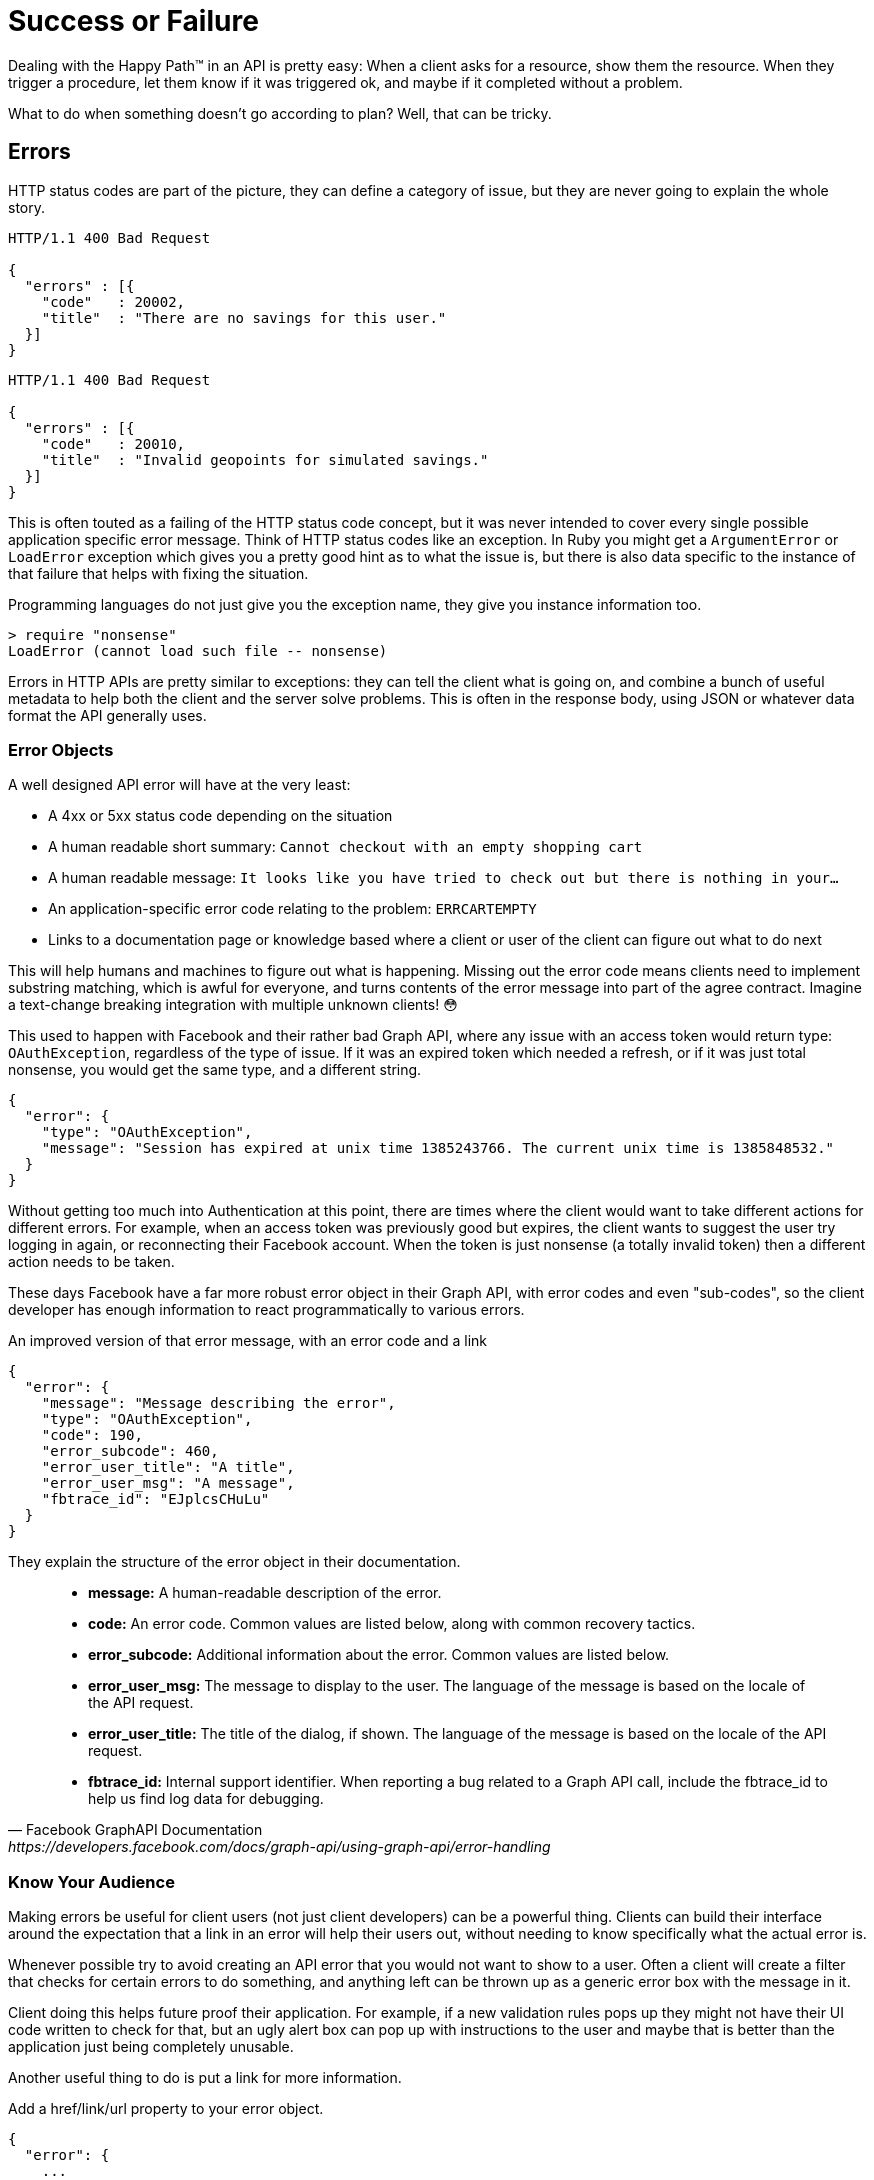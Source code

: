 = Success or Failure

Dealing with the Happy Path™ in an API is pretty easy: When a client asks for a
resource, show them the resource. When they trigger a procedure, let them know
if it was triggered ok, and maybe if it completed without a problem.

What to do when something doesn't go according to plan? Well, that can be
tricky.

== Errors

HTTP status codes are part of the picture, they can define a category of issue,
but they are never going to explain the whole story.

[source,text]
----
HTTP/1.1 400 Bad Request

{
  "errors" : [{
    "code"   : 20002,
    "title"  : "There are no savings for this user."
  }]
}
----

[source,text]
----
HTTP/1.1 400 Bad Request

{
  "errors" : [{
    "code"   : 20010,
    "title"  : "Invalid geopoints for simulated savings."
  }]
}
----


This is often touted as a failing of the HTTP status code concept, but it was
never intended to cover every single possible application specific error
message. Think of HTTP status codes like an exception. In Ruby you might get a
`ArgumentError` or `LoadError` exception which gives you a pretty good hint as
to what the issue is, but there is also data specific to the instance of that
failure that helps with fixing the situation.

.Programming languages do not just give you the exception name, they give you instance information too.
[source,ruby]
----
> require "nonsense"
LoadError (cannot load such file -- nonsense)
----

Errors in HTTP APIs are pretty similar to exceptions: they can tell the client
what is going on, and combine a bunch of useful metadata to help both the client
and the server solve problems. This is often in the response body, using JSON or
whatever data format the API generally uses.

=== Error Objects

A well designed API error will have at the very least:

- A 4xx or 5xx status code depending on the situation
- A human readable short summary: `Cannot checkout with an empty shopping cart`
- A human readable message: `It looks like you have tried to check out but there is nothing in your...`
- An application-specific error code relating to the problem: `ERRCARTEMPTY`
- Links to a documentation page or knowledge based where a client or user of the client can figure out what to do next

This will help humans and machines to figure out what is happening. Missing out
the error code means clients need to implement substring matching, which is
awful for everyone, and turns contents of the error message into part of the
agree contract. Imagine a text-change breaking integration with multiple unknown
clients! 😳

This used to happen with Facebook and their rather bad Graph API, where any issue
with an access token would return type: `OAuthException`, regardless of the type
of issue. If it was an expired token which needed a refresh, or if it was just
total nonsense, you would get the same type, and a different string.

[source,javascript]
----
{
  "error": {
    "type": "OAuthException",
    "message": "Session has expired at unix time 1385243766. The current unix time is 1385848532."
  }
}
----

Without getting too much into Authentication at this point, there are times
where the client would want to take different actions for different errors. For
example, when an access token was previously good but expires, the client wants
to suggest the user try logging in again, or reconnecting their Facebook
account. When the token is just nonsense (a totally invalid token) then a
different action needs to be taken.

These days Facebook have a far more robust error object in their Graph API, with
error codes and even "sub-codes", so the client developer has enough information
to react programmatically to various errors.

.An improved version of that error message, with an error code and a link
[source,javascript]
----
{
  "error": {
    "message": "Message describing the error",
    "type": "OAuthException",
    "code": 190,
    "error_subcode": 460,
    "error_user_title": "A title",
    "error_user_msg": "A message",
    "fbtrace_id": "EJplcsCHuLu"
  }
}
----

They explain the structure of the error object in their documentation.

[quote,Facebook GraphAPI Documentation,https://developers.facebook.com/docs/graph-api/using-graph-api/error-handling]
____
- *message:* A human-readable description of the error.
- *code:* An error code. Common values are listed below, along with common recovery tactics.
- *error_subcode:* Additional information about the error. Common values are listed below.
- *error_user_msg:* The message to display to the user. The language of the message is based on the locale of the API request.
- *error_user_title:* The title of the dialog, if shown. The language of the message is based on the locale of the API request.
- *fbtrace_id:* Internal support identifier. When reporting a bug related to a Graph API call, include the fbtrace_id to help us find log data for debugging.
____

=== Know Your Audience

Making errors be useful for client users (not just client developers) can be a
powerful thing. Clients can build their interface around the expectation that a
link in an error will help their users out, without needing to know specifically
what the actual error is.

Whenever possible try to avoid creating an API error that you would not want to
show to a user. Often a client will create a filter that checks for certain
errors to do something, and anything left can be thrown up as a generic error
box with the message in it.

Client doing this helps future proof their application. For example, if a new
validation rules pops up they might not have their UI code written to check for
that, but an ugly alert box can pop up with instructions to the user and maybe
that is better than the application just being completely unusable.

Another useful thing to do is put a link for more information.

.Add a href/link/url property to your error object.
[source,javascript]
----
{
  "error": {
    ...
    "href": "http://example.org/docs/errors/#ERR-01234"
  }
}
----

In some instances maybe this more information link points to a blog post or some
documentation which explains that the user should update their application, or
take some other action to resolve the situation, or email somebody, or reset
their password. 👍

// TODO show how to create error codes with logical ranges and grouping and potentially locale based thing too
// https://www.twilio.com/docs/api/errors

=== The Trouble with Custom Error Formats

Everyone starts off building APIs with their own error format. It usually starts
off as just a string.

[source,javascript]
----
{
  "error": "A thing went really wrong"
}
----

Then somebody points out if would be nice to have application codes, and new
versions of the API (or some different APIs built in the same architecture)
start using a slightly modified format.

[source,javascript]
----
{
  "error": {
    "code": "100110",
    "message": "A thing went really wrong"
  }
}
----

Guess what happens when a client is expecting the first example of a single
string, but ends up getting that second example of an object?

.A wild [object Object] appears on Gelato - a discontinued API design and analytics platform acquimerged into Kong.
image::images/errors-object.jpg[An alert box showing the JavaScript to string representation of an object, instead of the error message.]

These errors happened at WeWork all the time, because every API had a totally
different error format. I remember writing a bunch of code that would check for
various properties, if error is a string, if error is an object, if error is an
object containing foo, if error is an object containing bar....

=== Standard Error Formats

There are two common standards out there for API errors which you should
consider using for your next API, or maybe even consider adding to your existing
APIs.

==== Problem Details for HTTP APIs

https://tools.ietf.org/html/rfc7807[Problem Details for HTTP APIs (RFC 7807)] is
a brilliant standard from Mark Nottingham, Eric Wilde, and Akamai, released
through the IETF.

[quote,Internet Engineering Task Force (IETF),https://tools.ietf.org/html/rfc7807]
This document defines a "problem detail" as a way to carry machine- readable
details of errors in a HTTP response to avoid the need to define new error
response formats for HTTP APIs.

The goal of this RFC is to give a standard structure for errors in HTTP APIs
that use JSON (`application/problem+json`) or XML (`application/problem+xml`).

----
HTTP/1.1 403 Forbidden
Content-Type: application/problem+json
Content-Language: en

{
  "type": "https://example.com/probs/out-of-credit",
  "title": "You do not have enough credit.",
  "detail": "Your current balance is 30, but that costs 50.",
  "instance": "/account/12345/msgs/abc",
  "balance": 30,
  "accounts": ["/account/12345", "/account/67890"]
}
----

This example from the RFC shows the user was forbidden from taking that action,
because the balance did not have enough credit. 403 would not have conveyed that
(it could have meant the user was banned, or all sorts of things) but there is
text, and there is a type, which is just an error code in the form of a URL.

[quote,Internet Engineering Task Force (IETF),https://tools.ietf.org/html/rfc7807]
____
Note that this requires each of the sub-problems to be similar enough
to use the same HTTP status code. If they do not, the 207 (Multi-
Status) [RFC4918] code could be used to encapsulate multiple status
messages.

A problem details object can have the following members:

- "type" (string) - A URI reference [RFC3986] that identifies the problem type.
This specification encourages that, when dereferenced, it provide human-readable
documentation for the problem type (e.g., using HTML [W3C.REC-html5-20141028]).
When this member is not present, its value is assumed to be "about:blank".

- "title" (string) - A short, human-readable summary of the problem type.  It
SHOULD NOT change from occurrence to occurrence of the problem, except for
purposes of localization (e.g., using proactive content negotiation; see
[RFC7231], Section 3.4).

- "status" (number) - The HTTP status code ([RFC7231], Section 6) generated by
the origin server for this occurrence of the problem.

- "detail" (string) - A human-readable explanation specific to this occurrence
of the problem.

- "instance" (string) - A URI reference that identifies the specific occurrence
of the problem.  It may or may not yield further information if dereferenced.
____

Remembering all of this might be a little tricky, and asking every API developer
to go read and memorize an RFC might not be particularly successful. As with
most things, there are implementations that can be slotted into place for
languages and web application frameworks to make the whole thing easier.

- *PHP:* https://github.com/zendframework/zend-problem-details[zendframework/zend-problem-details]
- *Java:* https://github.com/zalando/problem[problem] & https://github.com/zalando/problem-spring-web[problem-spring-web]
- *Python:* https://github.com/cbornet/python-httpproblem

==== JSON:API

[JSON:API](http://jsonapi.org/format/#errors) is a standard for a lot more than
just errors, it attempts to help with a lot of design choices for HTTP APIs,
outlining the general format of requests and responses in JSON when working with
HTTP APIs. In general it labels itself an anti-bikeshedding tool, and this is
pretty accurate. HTTP API developers often feel like there are infinite
possibilities, which can lead to a lot of discissions and arguments, so using
implementations like JSON:API can get folks on the same page. It will be covered
in a few sections of this book, but for now we can just look at the errors
section

The following is an excerpt from the JSON:API standard at time of writing.

[quote,Internet Engineering Task Force (IETF),https://tools.ietf.org/html/rfc7807]
____
An error object MAY have the following members:

- *"id"* - A unique identifier for this particular occurrence of the problem.
- *"href"* - A URI that MAY yield further details about this particular occurrence of the problem.
- *"status"* - The HTTP status code applicable to this problem, expressed as a string value.
- *"code"* - An application-specific error code, expressed as a string value.
- *"title"* - A short, human-readable summary of the problem. It SHOULD NOT change from occurrence to occurrence of the problem, except for purposes of localization.
- *"detail"* - A human-readable explanation specific to this occurrence of the problem.
- *"links"* - Associated resources, which can be dereferenced from the request document.
- *"path"* - The relative path to the relevant attribute within the associated resource(s). Only appropriate for problems that apply to a single resource or type of resource.

Additional members MAY be specified within error objects.
____

Pretty familiar stuff here! Whilst RFC 7807 has an interface that suggests one
error object be returned with multiple problems provided using extra properties,
JSON:API errors are an array of error objects.

[source,text]
----
HTTP/1.1 422 Unprocessable Entity
Content-Type: application/vnd.api+json

{
  "errors": [
    {
      "source": { "pointer": "/data/attributes/firstName" },
      "title": "Invalid Attribute",
      "detail": "First name must contain at least three characters."
    },
    {
      "source": { "pointer": "/data/attributes/firstName" },
      "title": "Invalid Attribute",
      "detail": "First name must contain an emoji."
    }
  ]
}
----

That "pointer" is a https://tools.ietf.org/html/rfc6901[JSON Pointer (RFC 6901)],
and can be used to point to the specific location in the HTTP request body that
failed.

This is great for client developers who have a UI. They probably already have
some logic which maps their form inputs to request data, so if they use that
pointer they can trace the error back to a form input, and show custom
validation errors even if they had not built that validation into their
frontend.

NOTE: Clients love copying validation rules into their applications and that
leads to all sorts of problems. We will look at how you can avoid that with JSON
Schema later.

There are a lot of https://jsonapi.org/implementations/[implementations for
JSON:API]. To be frank, some are better than others, by which I mean some are
amazing and some are truly terrible. Check a few out.

=== Should You Use a Standard?

RFC 7807 was only released as a final RFC in 2016, and JSON:API is also fairly
recent in the grand schema of the Internet. As such there are not many popular
APIs using them. This is a common stalemate scenario where people do not
implement standards until they see buy-in from a majority of the API community,
or wait for a large company to champion it, and seeing as everyone is waiting
for everyone else to go first nobody does anything. The end result of this
stalemate is that most people roll their own solutions, making a standard less
popular, and the vicious cycle continues.

Many large companies are able to ignore these standards because they can create
their own effective internal standards, and have enough people around with
enough experience to avoid a lot of the common problems around.

Smaller teams are not in this privileged position, should can benefit from
differing to standards written by people who have more context on the task at
hand. If you are Facebook then certainly roll your own error format, but if you
are not then RFC 7807 will point you in the right direction, and implementations
make it easy.

=== 200 OK and Error Code

HTTP 4XX or 5XX codes alert the client, monitoring systems, caching systems, and
all sorts of other network components that something bad happened.

.The folks over at CommitStrip.com know what's up.
image::images/errors-200-ok.jpeg[This monster has got his API responding with HTTP Status 200 OK despite the request failing.]

If you return an HTTP status code of 200 with an error code, then Chuck Norris
will roundhouse your door in, destroy your computer, instantly 35-pass wipe your
backups, cancel your Dropbox account, and block you from GitHub.

=== Non-Existent, Gone, or Hiding?

404 is drastically overused in APIs. People use it for "never existed", "no
longer exists", "you can't view it" and "deactivated", which is way too
vague. That can be split up into 403, 404 and 410 but this is still vague.

If you get a 403, this could be because the requesting user is not in the
correct group to see the requested content. Should the client suggest you
upgrade your account somehow? Are you not friends with the user whose content
you are trying to view? Should the client suggest you add them as a friend?

A 410 on a resource could be due to a user deleting that entire piece of
content, or it could be down to the user deleting their entire account.

=== GraphQL

GraphQL has an error object format defined, so no choice needs to go into
selecting one. It has a message and a location, the location being useful for
GraphIQL and other visual query tools to help show which line the error was on.

[source,javascript]
----
{
  "errors": [
    {
      "message": "Field \"name\" must not have a selection since type \"String!\" has no subfields.",
      "locations": [
        {
          "line": 4,
          "column": 10
        }
      ]
    }
  ]
}
----

There is also a `path` property made available in some error responses:

[source,text]
----
"path": [
  "name"
],
----

At first this may appear to be similar to the JSON:API pointer (JSON Pointer)
approach, but is actually considerably more complex.

[source,Lee Byron,https://github.com/graphql/graphql-spec]
____
If an error can be associated to a particular field in the GraphQL result, it
must contain an entry with the key `path` that details the path of the
response field which experienced the error. This allows clients to identify
whether a `null` result is intentional or caused by a runtime error.

This field should be a list of path segments starting at the root of the
response and ending with the field associated with the error. Path segments
that represent fields should be strings, and path segments that
represent list indices should be 0-indexed integers. If the error happens
in an aliased field, the path to the error should use the aliased name, since
it represents a path in the response, not in the query.

For example, if fetching one of the friends' names fails in the following
query:

  {
    hero(episode: $episode) {
      name
      heroFriends: friends {
        id
        name
      }
    }
  }

The response might look like:

  {
    "errors": [
      {
        "message": "Name for character with ID 1002 could not be fetched.",
        "locations": [ { "line": 6, "column": 7 } ],
        "path": [ "hero", "heroFriends", 1, "name" ]
      }
    ],
    "data": {
      "hero": {
        "name": "R2-D2",
        "heroFriends": [
          {
            "id": "1000",
            "name": "Luke Skywalker"
          },
          {
            "id": "1002",
            "name": null
          },
          {
            "id": "1003",
            "name": "Leia Organa"
          }
        ]
      }
    }
  }
____


As you might have noticed here, GraphQL has an interesting spin on errors. With
most HTTP APIs you are either trying to do something and succeed, or you fail,
and it is usually rather binary.

NOTE: An exception to that rule might be trying to fetch a collection of things,
searching, etc. and getting an empty result, but that is not an error, that is a
fetch returning an empty result.

GraphQL has a different take, and it tries to provide as much data back even
when a request contained incorrectness. It usually seems more like GraphQL considers
errors to be merely warnings, which is why you can have data and also have errors, and
that not be an issue.

When trying to work out where people should put their own errors, there are a
lot of disparate instructions. Some folks saying things like:

[source,Matt Krick,https://itnext.io/the-definitive-guide-to-handling-graphql-errors-e0c58b52b5e1]
____
If the viewer should see the error, include the error as a field in the response payload. For example, if someone uses an expired invitation token and you want to tell them the token expired, your server shouldn’t throw an error during resolution. It should return its normal payload that includes the error field. It can be as simple as a string or as complicated as you desire:

  return {
    error: {
      id: '123',
      type: 'expiredToken',
      subType: 'expiredInvitationToken',
      message: 'The invitation has expired, please request a new one',
      title: 'Expired invitation',
      helpText: 'https://yoursite.co/expired-invitation-token',
      language: 'en-US'
    }
  }
____

This is back to creating custom error formats, despite GraphQL having one bundled... Not sure. Accepting feedback on best practices if anyone finds them before this book goes to print.

// TODO PRINT best practices for custom errors? maybe talk about apollo again?

=== gRPC

gRPC does not care about how you do errors, do what you want. The official documentation for gRPC Core has written down some https://grpc.io/grpc/core/md_doc_statuscodes.html[pre-defined error codes], but you can invent your own too.

The official documentation pushes readers towards http://avi.im/grpc-errors/,
which is a convenient set of SDKs for most of the programming languages gRPC is
implemented in. The code helps API developers use the status codes defined in
gRPC Core, and add their own text too.

// TODO Validation is coming in another PR, this one is getting too damn big
// == Validation

// If you as an API developer are luck enough to have OpenAPI or JSON Schema
// contract files already written up, you can make the art of validation incredibly
// easy, and avoid writing a bunch of code to handle the validation rules, just by
// implementing an OpenAPI/JSON Schema validator in your controllers, or as
// middleware.
//
// GraphQL validation with Yup via graphql-shield
// https://github.com/maticzav/graphql-shield

